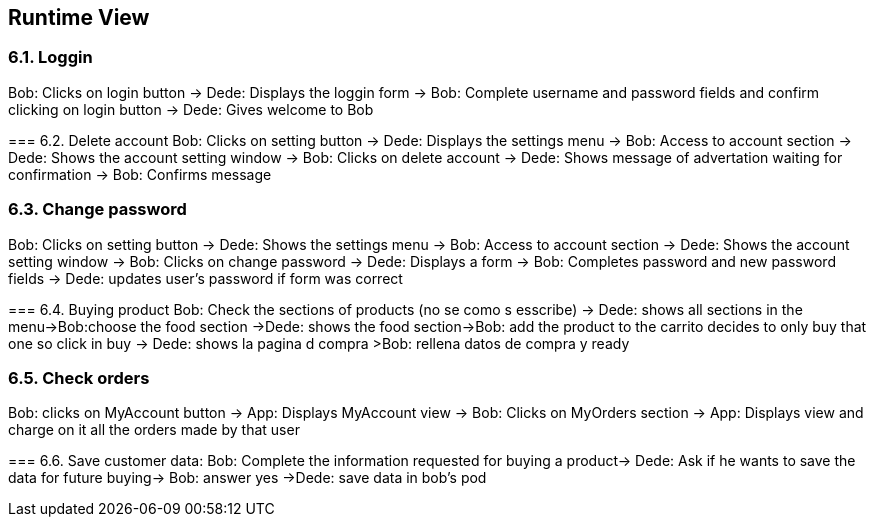[[section-runtime-view]]
== Runtime View

****

****
=== 6.1. Loggin
Bob: Clicks on login button -> Dede: Displays the loggin form -> Bob: Complete username and password fields and confirm clicking on login button -> Dede: Gives welcome to Bob

****
=== 6.2. Delete account
Bob: Clicks on setting button -> Dede: Displays the settings menu -> Bob: Access to account section -> Dede: Shows the account setting window -> Bob: Clicks on delete account
-> Dede: Shows message of advertation waiting for confirmation -> Bob: Confirms message

****
=== 6.3. Change password
Bob: Clicks on setting button -> Dede: Shows the settings menu -> Bob: Access to account section -> Dede: Shows the account setting window -> Bob: Clicks on change password
-> Dede: Displays a form  -> Bob: Completes password and new password fields -> Dede: updates user's password if form was correct

****
=== 6.4. Buying product
Bob: Check the sections of products (no se como s esscribe) -> Dede: shows all sections in the menu->Bob:choose the food section ->Dede: shows the food section->Bob: add the product to the carrito  decides to only buy that one so click in buy  -> Dede: shows la pagina d compra >Bob: rellena datos de compra y ready

****
=== 6.5. Check orders
Bob: clicks on MyAccount button -> App: Displays MyAccount view -> Bob: Clicks on MyOrders section -> App: Displays view and charge on it all the orders made by that user

****
=== 6.6. Save customer data:
Bob: Complete the information requested for buying a product→ Dede: Ask if he wants to save the data for future buying-> Bob: answer yes ->Dede: save data in bob's pod

****
